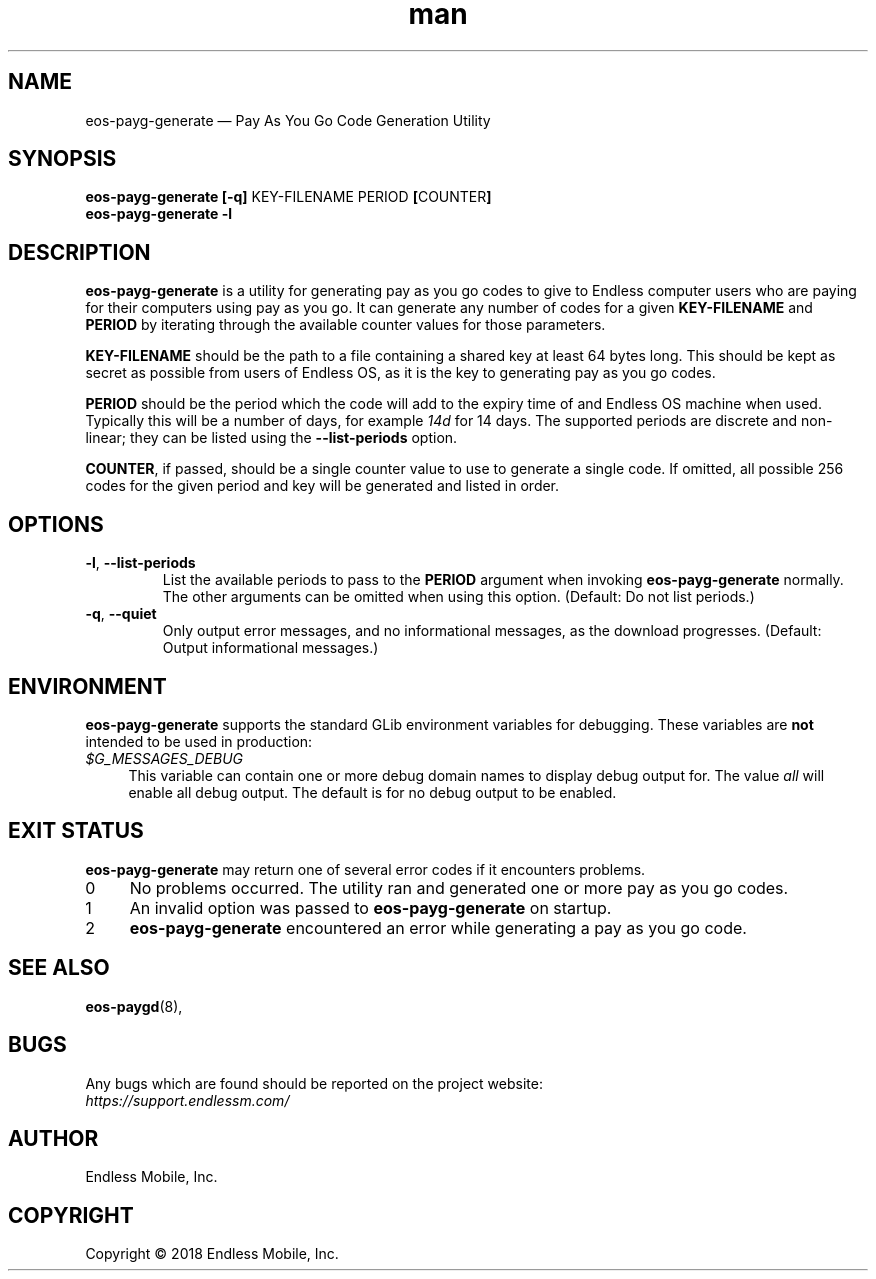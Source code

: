 .\" Manpage for eos\-payg\-generate.
.\" Documentation is under the same licence as the eos\-payg package.
.TH man 8 "21 Mar 2018" "1.0" "eos\-payg\-generate man page"
.\"
.SH NAME
.IX Header "NAME"
eos\-payg\-generate — Pay As You Go Code Generation Utility
.\"
.SH SYNOPSIS
.IX Header "SYNOPSIS"
.\"
\fBeos\-payg\-generate [\-q] \fPKEY\-FILENAME\fB \fPPERIOD\fB [\fPCOUNTER\fB]
.br
\fBeos\-payg\-generate \-l
.\"
.SH DESCRIPTION
.IX Header "DESCRIPTION"
.\"
\fBeos\-payg\-generate\fP is a utility for generating pay as you go codes to
give to Endless computer users who are paying for their computers using pay as
you go. It can generate any number of codes for a given \fBKEY\-FILENAME\fP and
\fBPERIOD\fP by iterating through the available counter values for those
parameters.
.PP
\fBKEY\-FILENAME\fP should be the path to a file containing a shared key at
least 64 bytes long. This should be kept as secret as possible from users of
Endless OS, as it is the key to generating pay as you go codes.
.PP
\fBPERIOD\fP should be the period which the code will add to the expiry time of
and Endless OS machine when used. Typically this will be a number of days, for
example \fI14d\fP for 14 days. The supported periods are discrete and
non-linear; they can be listed using the \fB\-\-list\-periods\fP option.
.PP
\fBCOUNTER\fP, if passed, should be a single counter value to use to generate a
single code. If omitted, all possible 256 codes for the given period and key
will be generated and listed in order.
.\"
.SH OPTIONS
.IX Header "OPTIONS"
.\"
.IP "\fB\-l\fP, \fB\-\-list\-periods\fP"
List the available periods to pass to the \fBPERIOD\fP argument when invoking
\fBeos\-payg\-generate\fP normally. The other arguments can be omitted when
using this option. (Default: Do not list periods.)
.\"
.IP "\fB\-q\fP, \fB\-\-quiet\fP"
Only output error messages, and no informational messages, as the download
progresses. (Default: Output informational messages.)
.\"
.SH "ENVIRONMENT"
.IX Header "ENVIRONMENT"
.\"
\fPeos\-payg\-generate\fP supports the standard GLib environment variables
for debugging. These variables are \fBnot\fP intended to be used in production:
.\"
.IP \fI$G_MESSAGES_DEBUG\fP 4
.IX Item "$G_MESSAGES_DEBUG"
This variable can contain one or more debug domain names to display debug output
for. The value \fIall\fP will enable all debug output. The default is for no
debug output to be enabled.
.\"
.SH "EXIT STATUS"
.IX Header "EXIT STATUS"
.\"
\fBeos\-payg\-generate\fP may return one of several error codes if it
encounters problems.
.\"
.IP "0" 4
.IX Item "0"
No problems occurred. The utility ran and generated one or more pay as you go
codes.
.\"
.IP "1" 4
.IX Item "1"
An invalid option was passed to \fBeos\-payg\-generate\fP on startup.
.\"
.IP "2" 4
.IX Item "2"
\fBeos\-payg\-generate\fP encountered an error while generating a pay as you go
code.
.\"
.SH "SEE ALSO"
.IX Header "SEE ALSO"
.\"
\fBeos\-paygd\fP(8),
.\"
.SH BUGS
.IX Header "BUGS"
.\"
Any bugs which are found should be reported on the project website:
.br
\fIhttps://support.endlessm.com/\fP
.\"
.SH AUTHOR
.IX Header "AUTHOR"
.\"
Endless Mobile, Inc.
.\"
.SH COPYRIGHT
.IX Header "COPYRIGHT"
.\"
Copyright © 2018 Endless Mobile, Inc.
